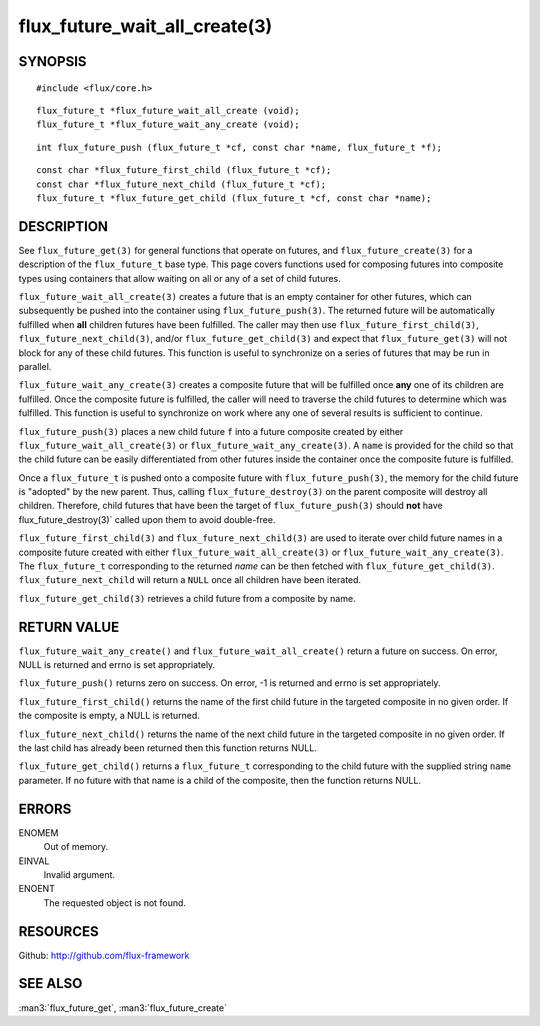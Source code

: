 ==============================
flux_future_wait_all_create(3)
==============================


SYNOPSIS
========

::

   #include <flux/core.h>

::

   flux_future_t *flux_future_wait_all_create (void);
   flux_future_t *flux_future_wait_any_create (void);

::

   int flux_future_push (flux_future_t *cf, const char *name, flux_future_t *f);

::

   const char *flux_future_first_child (flux_future_t *cf);
   const char *flux_future_next_child (flux_future_t *cf);
   flux_future_t *flux_future_get_child (flux_future_t *cf, const char *name);


DESCRIPTION
===========

See ``flux_future_get(3)`` for general functions that operate on futures,
and ``flux_future_create(3)`` for a description of the ``flux_future_t``
base type. This page covers functions used for composing futures into
composite types using containers that allow waiting on all or any of a
set of child futures.

``flux_future_wait_all_create(3)`` creates a future that is an empty
container for other futures, which can subsequently be pushed into
the container using ``flux_future_push(3)``. The returned future will
be automatically fulfilled when **all** children futures have been
fulfilled. The caller may then use ``flux_future_first_child(3)``,
``flux_future_next_child(3)``, and/or ``flux_future_get_child(3)`` and
expect that ``flux_future_get(3)`` will not block for any of these child
futures. This function is useful to synchronize on a series of futures
that may be run in parallel.

``flux_future_wait_any_create(3)`` creates a composite future that will be
fulfilled once **any** one of its children are fulfilled. Once the composite
future is fulfilled, the caller will need to traverse the child futures
to determine which was fulfilled. This function is useful to synchronize
on work where any one of several results is sufficient to continue.

``flux_future_push(3)`` places a new child future ``f`` into a future
composite created by either ``flux_future_wait_all_create(3)`` or
``flux_future_wait_any_create(3)``. A ``name`` is provided for the child so
that the child future can be easily differentiated from other futures
inside the container once the composite future is fulfilled.

Once a ``flux_future_t`` is pushed onto a composite future with
``flux_future_push(3)``, the memory for the child future is "adopted" by
the new parent. Thus, calling ``flux_future_destroy(3)`` on the parent
composite will destroy all children. Therefore, child futures that
have been the target of ``flux_future_push(3)`` should **not** have
flux_future_destroy(3)\` called upon them to avoid double-free.

``flux_future_first_child(3)`` and ``flux_future_next_child(3)`` are used to
iterate over child future names in a composite future created with either
``flux_future_wait_all_create(3)`` or ``flux_future_wait_any_create(3)``. The
``flux_future_t`` corresponding to the returned *name* can be then
fetched with ``flux_future_get_child(3)``. ``flux_future_next_child`` will
return a ``NULL`` once all children have been iterated.

``flux_future_get_child(3)`` retrieves a child future from a composite
by name.


RETURN VALUE
============

``flux_future_wait_any_create()`` and ``flux_future_wait_all_create()`` return
a future on success. On error, NULL is returned and errno is set appropriately.

``flux_future_push()`` returns zero on success. On error, -1 is
returned and errno is set appropriately.

``flux_future_first_child()`` returns the name of the first child future in
the targeted composite in no given order. If the composite is empty,
a NULL is returned.

``flux_future_next_child()`` returns the name of the next child future in the
targeted composite in no given order. If the last child has already been
returned then this function returns NULL.

``flux_future_get_child()`` returns a ``flux_future_t`` corresponding to the
child future with the supplied string ``name`` parameter. If no future with
that name is a child of the composite, then the function returns NULL.


ERRORS
======

ENOMEM
   Out of memory.

EINVAL
   Invalid argument.

ENOENT
   The requested object is not found.


RESOURCES
=========

Github: http://github.com/flux-framework


SEE ALSO
========

:man3:`flux_future_get`, :man3:`flux_future_create`
